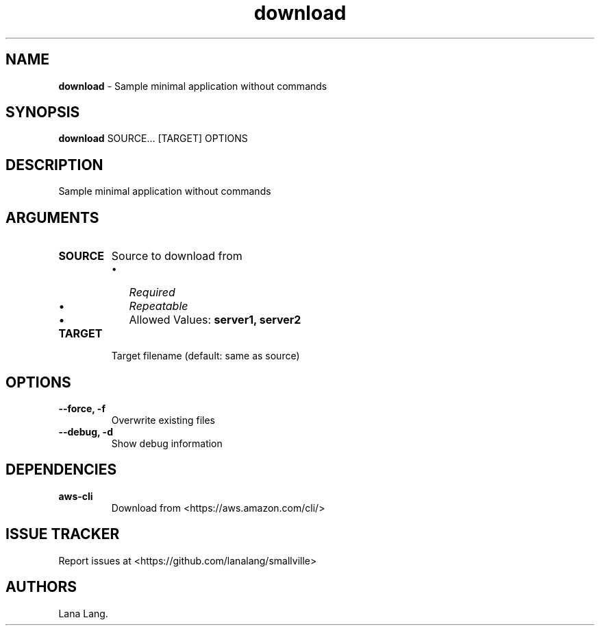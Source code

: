.\" Automatically generated by Pandoc 3.1.6
.\"
.\" Define V font for inline verbatim, using C font in formats
.\" that render this, and otherwise B font.
.ie "\f[CB]x\f[]"x" \{\
. ftr V B
. ftr VI BI
. ftr VB B
. ftr VBI BI
.\}
.el \{\
. ftr V CR
. ftr VI CI
. ftr VB CB
. ftr VBI CBI
.\}
.TH "download" "1" "August 2023" "Version 0.1.0" "Sample minimal application without commands"
.hy
.SH NAME
.PP
\f[B]download\f[R] - Sample minimal application without commands
.SH SYNOPSIS
.PP
\f[B]download\f[R] SOURCE...
[TARGET] OPTIONS
.SH DESCRIPTION
.PP
Sample minimal application without commands
.SH ARGUMENTS
.TP
\f[B]SOURCE\f[R]
Source to download from
.RS
.IP \[bu] 2
\f[I]Required\f[R]
.IP \[bu] 2
\f[I]Repeatable\f[R]
.IP \[bu] 2
Allowed Values: \f[B]server1, server2\f[R]
.RE
.TP
\f[B]TARGET\f[R]
Target filename (default: same as source)
.SH OPTIONS
.TP
\f[B]--force, -f\f[R]
Overwrite existing files
.TP
\f[B]--debug, -d\f[R]
Show debug information
.SH DEPENDENCIES
.TP
\f[B]aws-cli\f[R]
Download from <https://aws.amazon.com/cli/>
.SH ISSUE TRACKER
.PP
Report issues at <https://github.com/lanalang/smallville>
.SH AUTHORS
Lana Lang.
